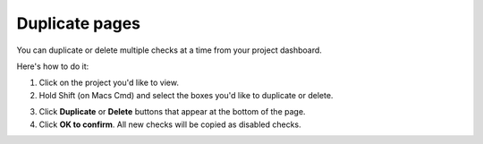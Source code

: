 Duplicate pages
===============

You can duplicate or delete multiple checks at a time from your project dashboard.

Here's how to do it:

1. Click on the project you'd like to view.

2. Hold Shift (on Macs Cmd) and select the boxes you'd like to duplicate or delete.

.. image:: duplicite-delete.png
   :alt: Duplicite or Delete pages
   :align: center

3. Click **Duplicate** or **Delete** buttons that appear at the bottom of the page.

4. Click **OK to confirm**. All new checks will be copied as disabled checks.
